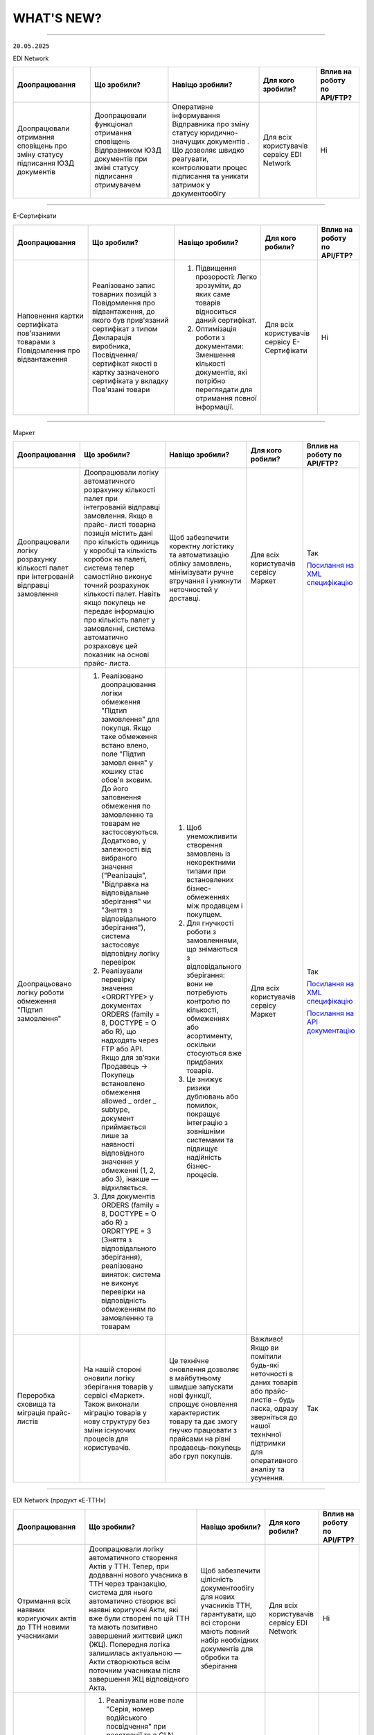 WHAT'S NEW?
#############################################################

.. role:: red

.. role:: underline

.. role:: green

.. сюда закину немного картинок для текста

.. |news| image:: /general_2_0/pics_rabota_s_platformoj_EDIN_2.0/rabota_s_platformoj_023.png

.. |news_c| image:: /general_2_0/pics_rabota_s_platformoj_EDIN_2.0/rabota_s_platformoj_022.png

----------------------------------------------------

``20.05.2025``

:green:`EDI Network`

.. table:: 
+-----------------------+----------------------------+-----------------------------------------------+-----------------------+--------------------------------+
|**Доопрацювання**      |**Що зробили?**             | **Навіщо зробили?**                           | **Для кого зробили?** |**Вплив на роботу по API/FTP?** |
+-----------------------+----------------------------+-----------------------------------------------+-----------------------+--------------------------------+
|Доопрацювали  отримання|Доопрацювали функціонал     |Оперативне інформування Відправника про зміну  |Для всіх користувачів  |Ні                              |
|сповіщень про зміну    |отримання сповіщень         |статусу юридично-значущих документів . Що      |сервісу EDI Network    |                                |
|статусу підписання ЮЗД |Відправником ЮЗД документів |дозволяє швидко реагувати, контролювати процес |                       |                                |
|документів             |при зміні статусу підписання|підписання та уникати затримок у документообігу|                       |                                |
|                       |отримувачем                 |                                               |                       |                                |
+-----------------------+----------------------------+-----------------------------------------------+-----------------------+--------------------------------+

----------------------------------------------------

:green:`Е-Сертифікати`

.. table:: 
+---------------------+-----------------------------+---------------------------------------------------+---------------------+--------------------------------+
|**Доопрацювання**    |**Що зробили?**              | **Навіщо зробили?**                               | **Для кого робили?**|**Вплив на роботу по API/FTP?** |
+---------------------+-----------------------------+---------------------------------------------------+---------------------+--------------------------------+
|Наповнення картки    |Реалізовано запис товарних   | #. Підвищення прозорості: Легко зрозуміти, до яких|Для всіх користувачів|Ні                              |
|сертифіката          |позицій з Повідомлення про   |    саме товарів відноситься даний сертифікат.     |сервісу Е-Сертифікати|                                |
|пов'язаними товарами |відвантаження, до якого був  | #. Оптимізація роботи з документами: Зменшення    |                     |                                |
|з Повідомлення про   |прив'язаний сертифікат з     |    кількості документів, які потрібно переглядати |                     |                                |
|відвантаження        |типом Декларація виробника,  |    для отримання повної інформації.               |                     |                                |
|                     |Посвідчення/сертифікат якості|                                                   |                     |                                |
|                     |в картку зазначеного         |                                                   |                     |                                |
|                     |сертифіката у вкладку        |                                                   |                     |                                |
|                     |Пов'язані товари             |                                                   |                     |                                |
+---------------------+-----------------------------+---------------------------------------------------+---------------------+--------------------------------+

----------------------------------------------------

:green:`Маркет`

.. table:: 
+---------------------+-----------------------------+---------------------------------------------------+---------------------+-------------------------------+
|**Доопрацювання**    |**Що зробили?**              | **Навіщо зробили?**                               | **Для кого робили?**|**Вплив на роботу по API/FTP?**|
+---------------------+-----------------------------+---------------------------------------------------+---------------------+-------------------------------+
|Доопрацювали логіку  |Доопрацювали логіку          |Щоб забезпечити коректну логістику та автоматизацію|Для всіх користувачів|Так                            |
|розрахунку кількості |автоматичного розрахунку     |обліку замовлень, мінімізувати ручне втручання і   |сервісу Маркет       |                               |
|палет при            |кількості палет при          |уникнути неточностей у доставці.                   |                     |`Посилання на XML специфікацію |
|інтегрованій         |інтегрованій відправці       |                                                   |                     |<https://wiki.edin.ua/uk/latest|
|відправці замовлення |замовлення. Якщо в прайс-    |                                                   |                     |/Distribution/EDIN_2_0/XML/ORDE|
|                     |листі товарна позиція містить|                                                   |                     |R_x.html>`__                   |
|                     |дані про кількість одиниць у |                                                   |                     |                               |
|                     |коробці та кількість коробок |                                                   |                     |                               |
|                     |на палеті, система тепер     |                                                   |                     |                               |
|                     |самостійно виконує точний    |                                                   |                     |                               |
|                     |розрахунок кількості палет.  |                                                   |                     |                               |
|                     |Навіть якщо покупець не      |                                                   |                     |                               |
|                     |передає інформацію про       |                                                   |                     |                               |
|                     |кількість палет у замовленні,|                                                   |                     |                               |
|                     |система автоматично          |                                                   |                     |                               |
|                     |розраховує цей показник на   |                                                   |                     |                               |
|                     |основі прайс- листа.         |                                                   |                     |                               |
+---------------------+-----------------------------+---------------------------------------------------+---------------------+-------------------------------+
|Доопрацьовано логіку |#. Реалізовано доопрацювання |#. Щоб унеможливити створення замовлень із         |Для всіх користувачів|Так                            |
|роботи обмеження     |   логіки обмеження "Підтип  |   некоректними типами при встановлених бізнес-    |сервісу Маркет       |                               |
|"Підтип замовлення"  |   замовлення" для покупця.  |   обмеженнях між продавцем і покупцем.            |                     |`Посилання на XML специфікацію |
|                     |   Якщо таке обмеження встано|#. Для гнучкості роботи з замовленнями, що         |                     |<https://wiki.edin.ua/uk/latest|
|                     |   влено, поле "Підтип замовл|   знімаються з відповідального зберігання: вони не|                     |/Distribution/EDIN_2_0/XML/ORDE|
|                     |   ення" у кошику стає обов'я|   потребують контролю по кількості, обмеженнях або|                     |R_x.html>`__                   |
|                     |   зковим. До його заповнення|   асортименту, оскільки стосуються вже придбаних  |                     |                               |
|                     |   обмеження по замовленню та|   товарів.                                        |                     |                               |
|                     |   товарам не застосовуються.|#. Це знижує ризики дублювань або помилок, покращує|                     |`Посилання на API документацію |
|                     |   Додатково, у залежності   |   інтеграцію з зовнішніми системами та підвищує   |                     |<https://wiki.edin.ua/uk/latest|
|                     |   від вибраного значення    |   надійність бізнес-процесів.                     |                     |/Distribution/EDIN_2_0/API_2_0/|
|                     |   ("Реалізація", "Відправка |                                                   |                     |Distribution_API_2_0_list.html#|
|                     |   на відповідальне          |                                                   |                     |id5>`__                        |
|                     |   зберігання" чи "Зняття з  |                                                   |                     |                               |
|                     |   відповідального           |                                                   |                     |                               |
|                     |   зберігання"), система     |                                                   |                     |                               |
|                     |   застосовує відповідну     |                                                   |                     |                               |
|                     |   логіку перевірок          |                                                   |                     |                               |
|                     |#. Реалізували перевірку     |                                                   |                     |                               |
|                     |   значення <ORDRTYPE> у     |                                                   |                     |                               |
|                     |   документах ORDERS (family |                                                   |                     |                               |
|                     |   = 8, DOCTYPE = О або R),  |                                                   |                     |                               |
|                     |   що надходять через FTP    |                                                   |                     |                               |
|                     |   або API. Якщо для зв’язки |                                                   |                     |                               |
|                     |   Продавець → Покупець      |                                                   |                     |                               |
|                     |   встановлено обмеження     |                                                   |                     |                               |
|                     |   allowed _ order _ subtype,|                                                   |                     |                               |
|                     |   документ приймається лише |                                                   |                     |                               |
|                     |   за наявності відповідного |                                                   |                     |                               |
|                     |   значення у обмеженні (1,  |                                                   |                     |                               |
|                     |   2, або 3), інакше —       |                                                   |                     |                               |
|                     |   відхиляється.             |                                                   |                     |                               |
|                     |#. Для документів ORDERS     |                                                   |                     |                               |
|                     |   (family = 8, DOCTYPE = О  |                                                   |                     |                               |
|                     |   або R) з ORDRTYPE = 3     |                                                   |                     |                               |
|                     |   (Зняття з відповідального |                                                   |                     |                               |
|                     |   зберігання), реалізовано  |                                                   |                     |                               |
|                     |   виняток: система не       |                                                   |                     |                               |
|                     |   виконує перевірки на      |                                                   |                     |                               |
|                     |   відповідність обмеженням  |                                                   |                     |                               |
|                     |   по замовленню та товарам  |                                                   |                     |                               |
+---------------------+-----------------------------+---------------------------------------------------+---------------------+-------------------------------+
|Переробка сховища та |На нашій стороні оновили     |Це технічне оновлення дозволяє в майбутньому швидше|Важливо! Якщо ви     |Так                            |
|міграція прайс-листів|логіку зберігання товарів у  |запускати нові функції, спрощує оновлення          |помітили будь-які    |                               |
|                     |сервісі «Маркет». Також      |характеристик товару та дає змогу гнучко працювати |неточності в даних   |                               |
|                     |виконали міграцію товарів у  |з прайсами на рівні продавець-покупець або груп    |товарів або прайс-   |                               |
|                     |нову структуру без зміни     |покупців.                                          |листів – будь ласка, |                               |
|                     |існуючих процесів для        |                                                   |одразу зверніться до |                               |
|                     |користувачів.                |                                                   |нашої технічної      |                               |
|                     |                             |                                                   |підтримки для        |                               |
|                     |                             |                                                   |оперативного аналізу |                               |
|                     |                             |                                                   |та усунення.         |                               |
+---------------------+-----------------------------+---------------------------------------------------+---------------------+-------------------------------+

----------------------------------------------------

:green:`EDI Network (продукт «Е-ТТН»)`

.. table:: 
+---------------------+-----------------------------+---------------------------------------------------+---------------------+-------------------------------+
|**Доопрацювання**    |**Що зробили?**              | **Навіщо зробили?**                               | **Для кого робили?**|**Вплив на роботу по API/FTP?**|
+---------------------+-----------------------------+---------------------------------------------------+---------------------+-------------------------------+
|Отримання всіх       |Доопрацювали логіку          |Щоб забезпечити цілісність документообігу для нових|Для всіх користувачів|Ні                             |
|наявних коригуючих   |автоматичного створення Актів|учасників ТТН, гарантувати, що всі сторони мають   |сервісу EDI Network  |                               |
|актів до ТТН новими  |у ТТН. Тепер, при додаванні  |повний набір необхідних документів для обробки та  |                     |                               |
|учасниками           |нового учасника в ТТН через  |зберігання                                         |                     |                               |
|                     |транзакцію, система для нього|                                                   |                     |                               |
|                     |автоматично створює всі      |                                                   |                     |                               |
|                     |наявні коригуючі Акти, які   |                                                   |                     |                               |
|                     |вже були створені по цій ТТН |                                                   |                     |                               |
|                     |та мають позитивно завершений|                                                   |                     |                               |
|                     |життєвий цикл (ЖЦ). Попередня|                                                   |                     |                               |
|                     |логіка залишилась актуальною |                                                   |                     |                               |
|                     |— Акти створюються всім      |                                                   |                     |                               |
|                     |поточним учасникам після     |                                                   |                     |                               |
|                     |завершення ЖЦ відповідного   |                                                   |                     |                               |
|                     |Акта.                        |                                                   |                     |                               |
+---------------------+-----------------------------+---------------------------------------------------+---------------------+-------------------------------+
|Додавання нового поля|#. Реалізували нове поле     |Для зручності та автоматизації роботи з документами|Для всіх користувачів|Ні                             |
|"Серія, номер        |   "Серія, номер водійського |в тих випадках, коли одна особа виконує роль і     |сервісу EDI Network  |                               |
|водійського          |   посвідчення" при          |перевізника, і водія. Це усуває потребу створювати |                     |                               |
|посвідчення" при     |   реєстрації та в GLN. Якщо |окремі GLN                                         |                     |                               |
|реєстрації та в GLN, |   ФОП виступає і водієм,    |                                                   |                     |                               |
|заповнення назви     |   і перевізником, він може  |                                                   |                     |                               |
|водія та перевізника |   одразу внести дані        |                                                   |                     |                               |
|у документах         |   посвідчення під час       |                                                   |                     |                               |
|                     |   створення акаунта або     |                                                   |                     |                               |
|                     |   редагування GLN.          |                                                   |                     |                               |
|                     |#. У подальшому в ТТН та     |                                                   |                     |                               |
|                     |   супровідних документах    |                                                   |                     |                               |
|                     |   такий GLN можливо         |                                                   |                     |                               |
|                     |   використовувати як:       |                                                   |                     |                               |
|                     |                             |                                                   |                     |                               |
|                     |   * Водія — у полі назва    |                                                   |                     |                               |
|                     |     буде відображатись ПІБ  |                                                   |                     |                               |
|                     |     фізичної особи.         |                                                   |                     |                               |
|                     |   * Перевізника — назва     |                                                   |                     |                               |
|                     |     включатиме форму        |                                                   |                     |                               |
|                     |     власності ФІЗИЧНА ОСОБА-|                                                   |                     |                               |
|                     |     ПІДПРИЄМЕЦЬ + ПІБ.      |                                                   |                     |                               |
+---------------------+-----------------------------+---------------------------------------------------+---------------------+-------------------------------+

----------------------------------------------------

.. toggle-header::
    :header: ``06.05.2025``

    :green:`EDI Network`

    .. table:: 
    +-----------------------+----------------------------+-----------------------------------------------+-----------------------+--------------------------------+
    |**Доопрацювання**      |**Що зробили?**             | **Навіщо зробили?**                           | **Для кого зробили?** |**Вплив на роботу по API/FTP?** |
    +-----------------------+----------------------------+-----------------------------------------------+-----------------------+--------------------------------+
    |Доопрацювання запису   |Реалізували запис нової     |Для автоматизації наповнення товарного         |Для всіх користувачів  |Ні                              |
    |нових товарних позицій |товарної позиції, яка       |довідника, що створений постачальником під     |сервісу EDI Network    |                                |
    |з замовлення в         |присутня в замовленні не    |певну роздрібну мережу                         |                       |                                |
    |товарний довідник      |лише в Загальний довідник   |                                               |                       |                                |
    |                       |для постачальника, а також  |                                               |                       |                                |
    |                       |створення її в розрізі      |                                               |                       |                                |
    |                       |товарного довідника мережі  |                                               |                       |                                |
    |                       |від якої отримано замовлення|                                               |                       |                                |
    |                       |з новим товаром             |                                               |                       |                                |
    +-----------------------+----------------------------+-----------------------------------------------+-----------------------+--------------------------------+
    |Новий  функціонал      |Реалізували функціонал, що  |Для оптимізації роботи постачальника:          |Для всіх користувачів  |Ні                              |
    |Розділення Замовлення  |дозволяє постачальникам, які|                                               |сервісу EDI Network    |                                |
    |на декілька            |працюють на web платформі,  | #. Мінімізується час на формування документів |                       |                                |
    |накладних              |витрачати менше часу на     |    у відповідь, у випадках, коли замовлення   |                       |                                |
    |                       |формування документа        |    розподіляється на декілька накладних       |                       |                                |
    |                       |Повідомлення про відвантажен| #. Підвищення швидкості обробки замовлень     |                       |                                |
    |                       |ня, а саме заповнення       |                                               |                       |                                |
    |                       |табличної частини за        |                                               |                       |                                |
    |                       |кількісними та номенклатурни|                                               |                       |                                |
    |                       |ми характеристиками у       |                                               |                       |                                |
    |                       |випадках, коли поставка     |                                               |                       |                                |
    |                       |розбивається на декілька    |                                               |                       |                                |
    |                       |накладних.                  |                                               |                       |                                |
    +-----------------------+----------------------------+-----------------------------------------------+-----------------------+--------------------------------+
    |Новий тип документа    |Реалізували новий документ  |Для можливості організації роботи з            |Для всіх користувачів  |Так                             |
    |Дані про продукт       |Дані про продукт (PRODAT),  |електронними документами між 3PL операторами,  |сервісу EDI Network    |                                |
    |                       |його візуальне відображення |та їх Контрагентами реалізували новий тип      |                       |`Посилання на XML специфікацію  |
    |                       |на web платформі,           |документа Дані про продукт                     |                       |<https://wiki.edin.ua/uk/latest/|
    |                       |опрацювання документа на    |                                               |                       |EDIN_Specs/XML/PRODAT_x.html>`__|
    |                       |FTP, API                    |                                               |                       |                                |
    +-----------------------+----------------------------+-----------------------------------------------+-----------------------+--------------------------------+

    ----------------------------------------------------

    :green:`Е-Сертифікати`

    .. table:: 
    +---------------------+-----------------------------+---------------------------------------------------+---------------------+--------------------------------+
    |**Доопрацювання**    |**Що зробили?**              | **Навіщо зробили?**                               | **Для кого робили?**|**Вплив на роботу по API/FTP?** |
    +---------------------+-----------------------------+---------------------------------------------------+---------------------+--------------------------------+
    |Новий тип            |Реалізували новий структурова| #. Для розширення функціоналу сервісу             |Для всіх користувачів|Так                             |
    |структурованого      |ний документ Декларація      | #. Для оптимізації роботи при створенні           |сервісу Е-Сертифікати|                                |
    |документа Декларація |виробника/постачальника      |    сертифікатів типу Декларація виробника/        |                     |`Посилання на XML специфікацію  |
    |виробника/           |(CERTDOC), автоматизували    |    постачальника. Документи можна імпортувати з   |                     |<https://wiki.edin.ua/uk/latest/|
    |постачальника        |створення картки декларації  |    облікової системи постачальника без ручного    |                     |EDIN_Specs/XML/CERTDOC_x.html>`_|
    |                     |та її візуалізація у форматі |    введення — це особливо корисно при великих     |                     |                                |
    |                     |pdf у сервісі Е-Сертифікати, |    обсягах номенклатури.                          |                     |                                |
    |                     |опрацювання документа на FTP,|                                                   |                     |                                |
    |                     |API                          |                                                   |                     |                                |
    +---------------------+-----------------------------+---------------------------------------------------+---------------------+--------------------------------+

    ----------------------------------------------------

    :green:`EDI Network (продукт «Е-ТТН»)`

    .. table:: 
    +---------------------+-----------------------------+---------------------------------------------------+---------------------+-------------------------------+
    |**Доопрацювання**    |**Що зробили?**              | **Навіщо зробили?**                               | **Для кого робили?**|**Вплив на роботу по API/FTP?**|
    +---------------------+-----------------------------+---------------------------------------------------+---------------------+-------------------------------+
    |Адаптивні версії     |Оптимізували функціонал для  | #. Щоб забезпечити зручну роботу з документами    |Для всіх користувачів|Ні                             |
    |коригуючих актів до  |опрацювання та підписання    |    безпосередньо з мобільного телефону            |сервісу EDI Network  |                               |
    |ТТН                  |документів з мобільних       | #. Щоб користувачі могли ефективно опрацьовувати  |                     |                               |
    |                     |пристроїв для ТТН та         |    коригуючі акти до ТТН навіть у дорозі          |                     |                               |
    |                     |коригуючих актів до ТТН.     |                                                   |                     |                               |
    +---------------------+-----------------------------+---------------------------------------------------+---------------------+-------------------------------+
    |Доопрацювання логіки |Доопрацювали логіку          | #. Щоб підвищити точність і відповідність між     |Для всіх користувачів|Ні                             |
    |автоматичного        |автоматичного розрахунку     |    числовим і прописним значенням.                |сервісу EDI Network  |                               |
    |розрахунку значень   |значення прописом у блоці    | #. Для автоматизації заповнення та зменшення      |                     |                               |
    |прописом             |"Загальні дані" в ТТН.       |    помилок при створенні документів               |                     |                               |
    +---------------------+-----------------------------+---------------------------------------------------+---------------------+-------------------------------+
    |Заблокувати          |Заблоковано можливість       | #. Щоб гарантувати відповідність вимогам          |Для всіх користувачів|Ні                             |
    |можливість створення |створення ТТН на підставі    |    бізнес-процесу мережі АТБ, де 1 DESADV = 1 ТТН |сервісу EDI Network  |                               |
    |ТТН на підставі      |кількох повідомлень DESADV у | #. Для забезпечення коректного обліку та контролю |                     |                               |
    |кількох DESADV для   |Журналі документів для       |    постачань у мережі                             |                     |                               |
    |вантажоодержувача АТБ|вантажоодержувача АТБ.       |                                                   |                     |                               |
    |(журнал документів)  |                             |                                                   |                     |                               |
    +---------------------+-----------------------------+---------------------------------------------------+---------------------+-------------------------------+
    |Перевірка на         |Реалізували перевірку        |Щоб забезпечити відповідність бізнес-вимогам мережі|Можливість           |Так                            |
    |обов'язковість       |обов’язковості заповнення    |АТБ, де наявність адреси компанії є обов’язковою   |налаштувати перевірку|                               |
    |заповнення Адреси    |адреси компанії              |умовою для подальшої обробки документа             |- для всіх           |`Посилання на XML специфікацію |
    |компанії в ТТН та    |(PostalTradeAddress) у       |                                                   |користувачів сервісу |<https://wiki.edin.ua/uk/latest|
    |Актах для АТБ        |документах ТТН та Актах для  |                                                   |EDI Network.         |/ClientProcesses/ATB/ATB_XML-st|
    |                     |мережі АТБ. При створенні    |                                                   |Перевірка працює для |ructure.html#id5>`__           |
    |                     |чернетки документа через     |                                                   |всіх                 |                               |
    |                     |/api/eds/doc/ettn/ttn з      |                                                   |Вантажовідправників, |                               |
    |                     |параметром full_validate,    |                                                   |що працюють з АТБ    |`Посилання на опис API <https:/|
    |                     |тепер додатково перевіряється|                                                   |                     |/wiki.edin.ua/uk/latest/ClientP|
    |                     |наявність блоку              |                                                   |                     |rocesses/ATB/API_schema.html>`_|
    |                     |PostalTradeAddress у відповід|                                                   |                     |                               |
    |                     |ному блоці ____TradeParty    |                                                   |                     |                               |
    |                     |(відправник, отримувач,      |                                                   |                     |                               |
    |                     |перевізник тощо).            |                                                   |                     |                               |
    +---------------------+-----------------------------+---------------------------------------------------+---------------------+-------------------------------+
    |Перевірка наявності  | #. Додали перевірку типу    |Для забезпечення відповідності політикам безпеки   |Можливість           |Так                            |
    |посади підпису та    |    носія підпису при        |та стандартам документообігу мережі АТБ.           |налаштувати перевірку|                               |
    |захищеності носія при|    підписанні ТТН та Актів  |                                                   |- для всіх           |`Посилання на інструкцію <https|
    |підписанні ТТН та    |    до ТТН для компаній-     |                                                   |користувачів сервісу |://wiki.edin.ua/uk/latest/Clien|
    |Актів до ТТН для     |    учасників мережі АТБ.    |                                                   |EDI Network.         |tProcesses/ATB/ATB_Instructions|
    |мережі АТБ           |    Дозволені носії: Токен,  |                                                   |Перевірка працює для |/ATB_external_EDI_instruction_p|
    |                     |    Хмарний, Гряда, Дія.     |                                                   |всіх                 |ost.html#edin-2-0>`__          |
    |                     |    Файлові ключі заборонено.|                                                   |Вантажовідправників, |                               |
    |                     | #. Реалізовано перевірку    |                                                   |що працюють з АТБ    |                               |
    |                     |    наявності заповненої     |                                                   |                     |                               |
    |                     |    Посади (subjTitle) у     |                                                   |                     |                               |
    |                     |    підписі компанії.        |                                                   |                     |                               |
    |                     |    Виняток: для ролі "Водій"|                                                   |                     |                               |
    |                     |    посада не є обов’язковою.|                                                   |                     |                               |
    +---------------------+-----------------------------+---------------------------------------------------+---------------------+-------------------------------+
    |Доопрацьовано реєстра|Оптимізували логіку          |Щоб підтримати коректну роботу процесу для         |Для всіх користувачів|Ні                             |
    |цію транзакції ТТН по|підписання транзакції ТТН у  |компаній, які поєднують функції перевізника і      |сервісу EDI Network  |                               |
    |завершенню ЖЦ Акта   |випадках, коли Перевізник і  |проміжного складу.                                 |                     |                               |
    |Розвантаження, якщо  |Проміжний склад мають один і |                                                   |                     |                               |
    |Перевізник та Склад  |той самий GLN. Відтепер,     |                                                   |                     |                               |
    |мають один GLN       |після успішного завершення   |                                                   |                     |                               |
    |                     |життєвого циклу Акта Розванта|                                                   |                     |                               |
    |                     |ження на проміжному складі,  |                                                   |                     |                               |
    |                     |компанія з таким GLN може    |                                                   |                     |                               |
    |                     |підписати транзакцію ТТН від |                                                   |                     |                               |
    |                     |ролі Проміжного складу, без  |                                                   |                     |                               |
    |                     |помилок валідації.           |                                                   |                     |                               |
    +---------------------+-----------------------------+---------------------------------------------------+---------------------+-------------------------------+
    |Акт розбіжностей до  |Зробили опційними до         |Гнучкість у використанні документа: Не у всіх      |Для всіх користувачів|Так                            |
    |ТТН: зробити опційним|заповнення блоки кількісних  |випадках при створенні Акта розбіжностей фіксуються|сервісу EDI Network  |                               |
    |блок кількісних      |характеристик у Акті         |саме кількісні характеристики. Якщо, наприклад,    |                     |`Посилання на інструкцію <https|
    |характеристик        |розбіжностей до ТТН, а саме: |розбіжність стосується лише температурного режиму  |                     |://wiki.edin.ua/uk/latest/Docs_|
    |                     | #. DisagreementSubjectSupply|чи цілісності упаковки — заповнення кількісних     |                     |ETTNv3/DISAGREEMENT_ACT/DISAGRE|
    |                     |    ChainConsignmentItem     |блоків є зайвим.                                   |                     |EMENT_ACTpage_v3_json.html>`__ |
    |                     | #. DisagreementSubjectSupply|                                                   |                     |                               |
    |                     |    ChainConsignmentSummary  |**Важливо!** Якщо документ підлягає реєстрації в   |                     |                               |
    |                     |                             |ЦБД (Централізованій базі даних), то ці блоки      |                     |                               |
    |                     |Це реалізовано шляхом        |залишаються обов’язковими відповідно до вимог      |                     |                               |
    |                     |оновлення XSD-схеми, що      |їхньої XSD-схеми. У таких випадках відсутність цих |                     |                               |
    |                     |дозволяє не включати ці блоки|блоків призведе до помилки реєстрації документа.   |                     |                               |
    |                     |у випадках,коли кількісні    |                                                   |                     |                               |
    |                     |характеристики не є предметом|                                                   |                     |                               |
    |                     |розбіжностей.                |                                                   |                     |                               |
    +---------------------+-----------------------------+---------------------------------------------------+---------------------+-------------------------------+

    ----------------------------------------------------

    :green:`EDIN Driver`

    .. table:: 
    +---------------------+-----------------------------+---------------------------------------------------+---------------------+-------------------------------+
    |**Доопрацювання**    |**Що зробили?**              | **Навіщо зробили?**                               | **Для кого робили?**|**Вплив на роботу по API/FTP?**|
    +---------------------+-----------------------------+---------------------------------------------------+---------------------+-------------------------------+
    |Збільшено термін дії |Збільшили термін дії сесії в |Щоб забезпечити стабільну авторизацію без частого  |Для всіх користувачів|Ні                             |
    |життя сесії у        |мобільному додатку для водіїв|повторного входу. Для зручності користування       |сервісу EDIN Driver  |                               |
    |мобільному додатку   |до 120 днів.                 |додатком водіями у щоденній роботі.                |                     |                               |
    +---------------------+-----------------------------+---------------------------------------------------+---------------------+-------------------------------+

----------------------------------------------------

.. toggle-header::
    :header: ``22.04.2025``

    :green:`EDI Network`

    .. table:: 
    +--------------------------+---------------------------+-----------------------------------------------+-------------------------+
    |**Доопрацювання**         |**Що зробили?**            | **Навіщо зробили?**                           | **Для кого зробили?**   |
    +--------------------------+---------------------------+-----------------------------------------------+-------------------------+
    |Формування Універсального |Реалізували можливість     | #. Відповідність вимогам процесу співпраці    |Для всіх користувачів    |
    |документа на основі Акту  |формування Універсального  |    з торгівельною мережею                     |сервісу EDI              |
    |виконаних робіт           |документа (CONDRA) на      | #. Спрощення документообігу для постачальників|                         |
    |                          |основі Акту виконаних робіт|                                               |                         |
    +--------------------------+---------------------------+-----------------------------------------------+-------------------------+
    |Підключили Універсальний  |Реалізували можливість     | #. Внутрішнє погодження стало доступним не    |Для всіх користувачів    |
    |документ до функціоналу   |відправити на погодження   |    лише для структурованих документів         |сервісу EDI Network      |
    |погодження                |Універсальнй документ      | #. Уникається необхідність погоджувати        |                         |
    |                          |(CONDRA)                   |    документи через пошту або вручну — весь    |                         |
    |                          |                           |    процес централізовано та доступно в межах  |                         |
    |                          |                           |    однієї платформи                           |                         |
    |                          |                           | #. Підвищення прозорості та зручності         |                         |
    +--------------------------+---------------------------+-----------------------------------------------+-------------------------+

    ----------------------------------------------------

    :green:`Е-Сертифікати`

    .. table:: 
    +------------------------+-----------------------------+---------------------------------------------------+---------------------+
    |**Доопрацювання**       |**Що зробили?**              | **Навіщо зробили?**                               | **Для кого робили?**|
    +------------------------+-----------------------------+---------------------------------------------------+---------------------+
    |Збереження пошукових    |Реалізували можливість       |Це один із кроків до більш інтуїтивного та         |Для всіх користувачів|
    |запитів у сервісі       |зберігати пошукові запити    |персоналізованого сервісу.                         |сервісу Е-Сертифікати|
    |Е-Сертифікати           |                             |                                                   |                     |
    |                        |                             | #. Підвищення ефективності роботи користувачів.   |                     |
    |                        |                             |    Збереження пошуку дозволяє уникати повторного  |                     |
    |                        |                             |    введення параметрів пошуку - користувач може   |                     |
    |                        |                             |    одним кліком повернутись до потрібного фільтру |                     |
    |                        |                             | #. Зменшення часу на виконання типових операцій   |                     |
    +------------------------+-----------------------------+---------------------------------------------------+---------------------+
    |Отримання сповіщень про |Реалізували:                 | #. Підвищення поінформованості користувачів.      |Для всіх користувачів|
    |надання доступу до      |                             |    Користувач миттєво дізнається, що йому надано  |сервісу Е-Сертифікати|
    |документів якості       | #. можливість отримання     |    доступ до нового документа — не потрібно       |                     |
    |                        |    сповіщень про надання    |    постійно  перевіряти вручну.                   |                     |
    |                        |    доступу до Сертифікатів  | #. Прозорість процесів.                           |                     |
    |                        | #. керування сповіщеннями   | #. Швидке реагування. Сповіщення дозволяють       |                     |
    |                        |    (активація/відключення,  |    одразу ознайомитися з опублікованими сертифікат|                     |
    |                        |    канал отримання - e-mail,|    ами, що важливо у випадках термінових змін.    |                     | 
    |                        |    push-повідомлення)       |                                                   |                     |
    +------------------------+-----------------------------+---------------------------------------------------+---------------------+

    ----------------------------------------------------

    :green:`Маркет`
      
    .. table:: 
    +-------------------------+-------------------------------+-----------------------------------------------+-----------------------+
    |**Доопрацювання**        |**Що зробили?**                | **Навіщо зробили?**                           | **Для кого зробили?** |
    +-------------------------+-------------------------------+-----------------------------------------------+-----------------------+
    |Можливість пошуку у      |Додано можливість пошуку       |Щоб прискорити та спростити роботу з великим   |Для всіх користувачів  |
    |виборі покупців при      |покупців  і груп за назвою     |списком покупців або груп, уникнути помилкового|сервісу Маркет         |
    |Масовому завантаженні    |при масовому завантаженні      |вибору, зберегти вже обрані значення та зробити|                       |
    |прайс-листів             |прайс- листів.                 |процес завантаження прайсів зручнішим та       |                       |
    |                         |                               |інтуїтивно зрозумілим.                         |                       |
    +-------------------------+-------------------------------+-----------------------------------------------+-----------------------+
    |Доопрацьовано прайс-лист |Доопрацювали можливість        |Щоб продавці могли автоматично керувати        |Для всіх користувачів  |
    |з ACTION=2,3,4           |по FTP додавати, оновлювати    |товарними позиціями у прайс-листі через FTP —  |сервісу Маркет         |
    |                         |або видаляти товарні позиції   |додавати, оновлювати або видаляти їх без       |                       |
    |                         |з Прайс-листа                  |ручного втручання. Це пришвидшує оновлення     |                       |
    |                         |                               |даних і зменшує кількість помилок.             |                       |
    +-------------------------+-------------------------------+-----------------------------------------------+-----------------------+
    |Збереження дерева        |Доопрацювали логіку збереження |Для забезпечення гнучкого налаштування         |Для всіх користувачів  |
    |категорій окремо для     |зв’язку між товарними          |прайсів: кожна група або покупець може         |сервісу Маркет         |
    |кожного покупця чи групи |позиціями та деревом           |отримувати унікальне відображення товарів — як |                       |
    |покупців                 |категорій: тепер для кожного   |за характеристиками, так і за категоріями.     |                       |
    |                         |прайс-листа, навіть із         |Щоб уникнути неочікуваного перезапису          |                       |
    |                         |однаковими позиціями,          |характеристик або структури категорій у        |                       |
    |                         |зберігається своє унікальне    |прайс-листах інших покупців/груп при оновленні |                       |
    |                         |дерево категорій.              |одного з них.                                  |                       |
    |                         |Додали додаткові параметри     |                                               |                       |
    |                         |(зокрема,box_qty) до переліку, |                                               |                       |
    |                         |при зміні яких створюється     |                                               |                       |
    |                         |окремий запис прайс-листа на   |                                               |                       |
    |                         |рівні зв’язки Продавець –      |                                               |                       |
    |                         |Покупець.                      |                                               |                       |
    +-------------------------+-------------------------------+-----------------------------------------------+-----------------------+

    ----------------------------------------------------

    :green:`EDI Network (продукт "Е-ТТН")`
      
    .. table:: 
    +-----------------------+--------------------------------------+--------------------------------------------+---------------------+
    |**Доопрацювання**      |**Що зробили?**                       | **Навіщо зробили?**                        |**Для кого зробили?**|
    +-----------------------+--------------------------------------+--------------------------------------------+---------------------+
    |Реєстр документів в xls|Реалізовано можливість вивантаження   |Щоб надати користувачам зручний інструмент  |Для всіх користувачів|
    |для Заявки та          |реєстру документів у форматі XLS на   |для перегляду та обробки великої кількості  |сервісу EDI Network  |
    |Підтвердження заявки   |веб-платформі для двох нових типів    |документів у табличному вигляді, спростити  |                     |
    |на транспортування.    |документів:                           |аналіз логістичних процесів і забезпечити   |                     |
    |                       | #. Заявка на транспортування         |можливість звітності поза платформою.       |                     |
    |                       | #. Підтвердження заявки на           |                                            |                     |
    |                       |    транспортування.                  |                                            |                     |
    +-----------------------+--------------------------------------+--------------------------------------------+---------------------+
    |Вивантаження архіву    |Реалізовано можливість вивантаження   |Щоб забезпечити швидкий доступ до документів|Для всіх користувачів|
    |документів для Заявки  |архіву документів через веб-платформу |у зручному форматі поза платформою,         |сервісу EDI Network  |
    |та Підтвердження заявки|для типів:                            |спростити зберігання та подальше            |                     |
    |на транспортування.    | #. Заявка на транспортування         |використання документів для обліку,         |                     |
    |                       | #. Підтвердження заявки на           |звітності або архівації.                    |                     |
    |                       |    транспортування.                  |                                            |                     |
    |                       |                                      |                                            |                     |
    |                       |Архів формується за обраний період    |                                            |                     |
    |                       |(до 1 місяця) та надсилається на      |                                            |                     |
    |                       |електронну пошту користувача у        |                                            |                     |
    |                       |форматах .p7s, .xml або .pdf.         |                                            |                     |
    +-----------------------+--------------------------------------+--------------------------------------------+---------------------+
    |Реалізовано можливість |Реалізовано можливість опрацювання    |Щоб усі підписи були отримані відповідно до |Для всіх користувачів|
    |опрацювання Акту       |Акту перевантаження новим водієм. Якщо|вимог чинного електронного документообігу.  |сервісу EDI Network  |
    |перевантаження новим   |під час перевезення змінюється лише   |Це забезпечує юридичну коректність акта у   |                     |
    |Водієм.                |водій, акт не переходить автоматично у|випадках зміни лише водія, а також виключає |                     |
    |                       |завершений стан, як це було раніше.   |ситуації, коли документ автоматично         |                     |
    |                       |                                      |завершувався без фактичного підпису нового  |                     |
    |                       |                                      |учасника перевезення.                       |                     |
    +-----------------------+--------------------------------------+--------------------------------------------+---------------------+
    |Доопрацьовано          |В транзакції до ТТН на початку ЖЦ Акта|Дозволяє правильно ідентифікувати роль      |Для всіх користувачів|
    |транзакцію оновлення   |завантаження на проміжному складі     |Проміжного складу при підписанні документів.|сервісу EDI Network  |
    |ТТН до початку ЖЦ Акта |записуємо в UaSignatureStorage - роль |                                            |                     |
    |завантаження на        |Проміжного складу "WD", замість "WH". |                                            |                     |
    |проміжному складі.     |                                      |                                            |                     |
    +-----------------------+--------------------------------------+--------------------------------------------+---------------------+


